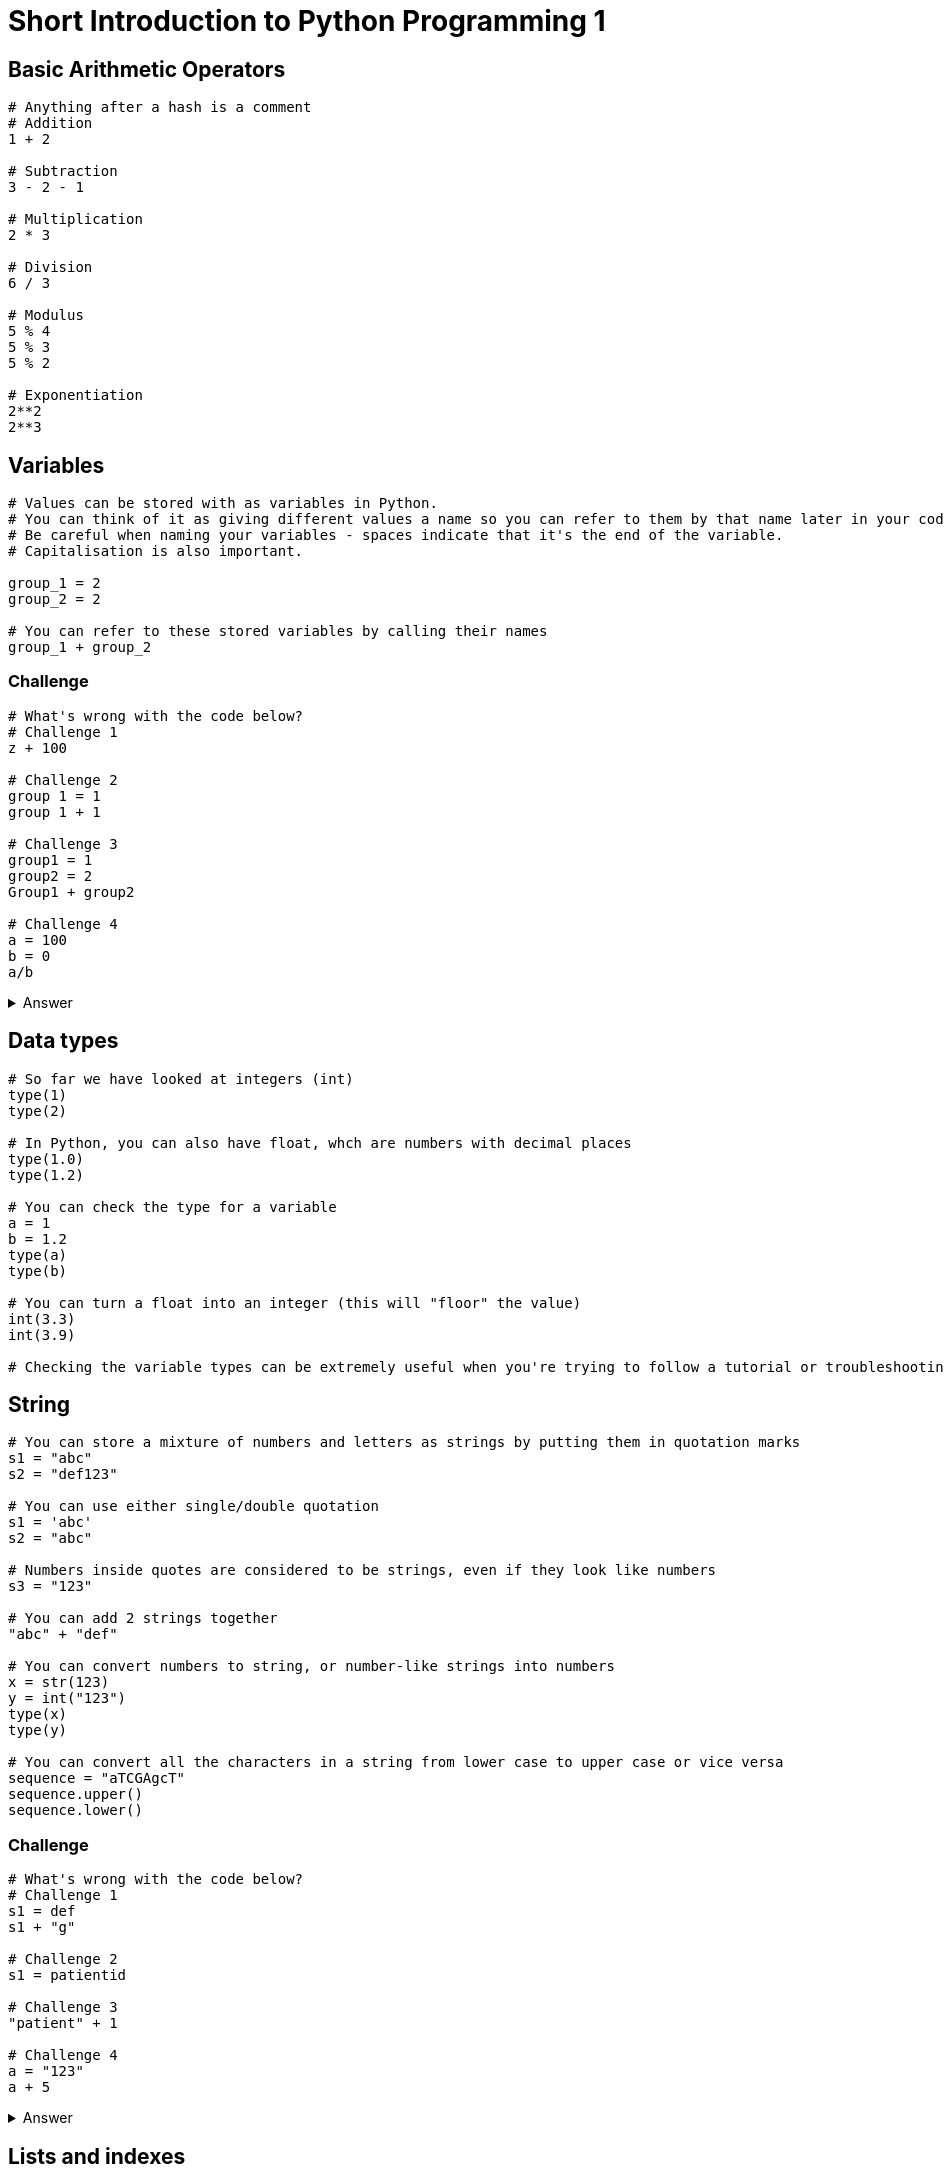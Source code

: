 = Short Introduction to Python Programming 1

== Basic Arithmetic Operators

[source,python]
----
# Anything after a hash is a comment
# Addition
1 + 2 

# Subtraction
3 - 2 - 1

# Multiplication
2 * 3

# Division
6 / 3

# Modulus 
5 % 4
5 % 3
5 % 2

# Exponentiation
2**2
2**3
----

== Variables
[source,python]
----
# Values can be stored with as variables in Python. 
# You can think of it as giving different values a name so you can refer to them by that name later in your code.
# Be careful when naming your variables - spaces indicate that it's the end of the variable. 
# Capitalisation is also important.

group_1 = 2
group_2 = 2

# You can refer to these stored variables by calling their names
group_1 + group_2

----

=== Challenge
[source,python]
----
# What's wrong with the code below?
# Challenge 1
z + 100

# Challenge 2
group 1 = 1
group 1 + 1

# Challenge 3
group1 = 1
group2 = 2
Group1 + group2

# Challenge 4
a = 100
b = 0
a/b
----
.Answer
[%collapsible]
====
[source,python]
----
# Challenge 1: z hasn't been defined (you haven't assigned a value to z)
# Challenge 2: There is a space in the variable name "group 1" - should be "group1" or "group_1"
# Challenge 3: "Group1" in should be spelt as "group1" in the line that says Group1 + group2
# Challenge 4: In mathematics, any values divided by zero is undefined.
----
====

== Data types
[source,python]
----
# So far we have looked at integers (int)
type(1)
type(2)

# In Python, you can also have float, whch are numbers with decimal places
type(1.0)
type(1.2)

# You can check the type for a variable
a = 1
b = 1.2
type(a)
type(b)

# You can turn a float into an integer (this will "floor" the value)
int(3.3)
int(3.9)

# Checking the variable types can be extremely useful when you're trying to follow a tutorial or troubleshooting.
----

== String
[source,python]
----
# You can store a mixture of numbers and letters as strings by putting them in quotation marks
s1 = "abc"
s2 = "def123"

# You can use either single/double quotation
s1 = 'abc'
s2 = "abc"

# Numbers inside quotes are considered to be strings, even if they look like numbers
s3 = "123"

# You can add 2 strings together
"abc" + "def"

# You can convert numbers to string, or number-like strings into numbers
x = str(123)
y = int("123")
type(x)
type(y)

# You can convert all the characters in a string from lower case to upper case or vice versa
sequence = "aTCGAgcT"
sequence.upper()
sequence.lower()

----

=== Challenge
[source,python]
----
# What's wrong with the code below?
# Challenge 1
s1 = def
s1 + "g"

# Challenge 2
s1 = patientid

# Challenge 3
"patient" + 1

# Challenge 4
a = "123"
a + 5

----
.Answer
[%collapsible]
====
[source,python]
----
# Challenge 1: "def" should be inside quotation marks.
# Challenge 2: "patientid" should be inside quotation marks.
# Challenge 3: "patient" is a string and cannot be added to numbers.
# Challenge 4: "123" is a string (because it's inside quotation marks), 
#              and therefore cannot be added to numbers.
----
====

== Lists and indexes
[source,python]
----
# You can store multiple values into a list
my_list = [1, 2, 3, 4]

# The values don't have to be the same type
my_list = [1, "a", "b", 2]

# You can find out the length of a list 
len(my_list)

# You can specify elements you want to include from a list [start_index : end_index_plus_1]
my_list[0:2]

# You can refer to different elements of the list by referring to its index
# In Python index starts with 0
my_list[0]
my_list[2]

# You can also refer to the index of a specific character in a string
my_sequence = "ATCG"
my_sequence[0]

# However, you cannot do the same with numbers
a = 123
a[0]
----


=== Challenge
[source,python]
----
# Challenge 1: Add the second element of both a and b to form the string "A2"
a = ["A", "A", "B"]
b = [1, 2, 4]

# Challenge 2: a) How many amino acid residues are there in this sequence. 
#              b) How many are there that's left over (i.e. less than 3 so don't form a codon). 
#              c) Please store the sequence code for codons (i.e. remove the nucleotides that don't form a condon). 
# Please write it in a way that you can change the sequence value into anything and would still work.
sequence = "ATGTTTGTTTTTCTTGTTTT"

----
.Answer
[%collapsible]
====
[source,python]
----
# Challenge 1: 
a[1] + str(b[1])
# Challenge 2: 
# a) The length of the sequence is 20, so there are 6 amino acid residues
int(len(sequence) / 3)
# b) The left overs from the division can be found through %
len(sequence) % 3
# c) You can use the answer from A to find the length of the sequence that form codons
num_residue = int(len(sequence) / 3)
new_sequence = sequence[0:(num_residue * 3 )]

----
====

== Dictionary
[source,python]
----
# You can use dictionary to store key:value pairs
# For example, you can use a dictionary to store the information on complementrary sequences
complement = { 'A': 'T',
                'T' : 'A',
                'C' : 'G',
                'G' : 'C' }
complement["A"]
complement["T"]

# key:value pairs in dictionary is useful for fast lookup
# The values in a dictionary can be a single value, another dictionary or a list.
# For example, you can store all the patient information using patient ID as key, and to retrieve the data
# Note that it's colon between key and value, not equal symbol.
patient_metadata = { 'Sub1' : {'age' : 60, 'gender' : 'M'},
                     'Sub2' : {'age' : 30, 'gender' : 'F'}, 
                     'Sub3' : {'age' : 45, 'gender' : 'F'},   }
patient_metadata['Sub2']['age'] 

----

=== Challenge
[source,python]
----
# Challenge 1: (fix the code below)
gender_convert = {"M" = "male", "F"= "female"}
# Challenge 2: Given the patient_metadata dictionary above, 
# write code that will print out the patient age and gender in a continuous sentence
# For example, "Sub1 is 60 year-old and male."
# Hint 1 - set a variable that store each of the variables
patient_interest = "Sub1"
# Hint 2 - complete the line below
patient_interest_age = 
# Hint 3 - complete the line below
patient_interest_gender = 
# Hint 4 - you would need to make a dictionary that translate M and F in to male and female for patient_interest_gender.

# Hint 5 - put everything together (fix the error below)
patient_interest + " is " + patient_interest_age + " year-old and " + patient_interest_gender + "."

----
.Answer
[%collapsible]
====
[source,python]
----
# Challenge 1: Should be colons between key and values
gender_convert = {"M" : "male", "F" : "female"}

# Challenge 2:
# Hint 1 - set a variable that store each of the variables
patient_interest = "Sub1"
# Hint 2 - complete the line below
patient_interest_age = patient_metadata[patient_interest]["age"]
# Hint 3 - complete the line below
patient_interest_gender = patient_metadata[patient_interest]["gender"]
# Hint 4 - you would need to make a dictionary that translate M and F in to male and female for patient_interest_gender.
gender_convert = {"M" : "male", "F" : "female"}
patient_interest_gender = gender_convert[patient_interest_gender]

# Hint 5 - put everything together (fix the error below)
patient_interest + " is " + str(patient_interest_age) + " year-old and " + patient_interest_gender + "."

----
====

=== Loop
[source,python]
----
my_sequence = "ATCG"
# You can convert a string into a list 
my_sequence = list(my_sequence)
my_sequence

# By using loop, you can go through each element in a list.
for nucleotide in sequence:
    print("the current nucleotide is :" + nucleotide)

# You can also loop through indexes 
# range creates a sequence of number, starting with the first number and ends 
# just before the second number with 1 increment. 
# For example, range(0,3) makes a sequence of 0, 1, 2. It's a bit like lists,
# but it's not a list (try checking its type using type). 
# By default the first number is zero, 
# so range(3) and range(0,3) are the same thing.
for idx in range(0,len(sequence)):
    nucleotide = sequence[idx]
    print("The current nucleotide is :" + nucleotide)

# The indentation (number of spaces before the line) 
# indicate which part of the code is within a loop 
for nucleotide in sequence:
    nucleotide = sequence[idx]
print("The current nucleotide is :" + nucleotide)

# You can use existing libraries to find out all files/folders in a folder 
# Import library
import os
# List files in a directory
# The slashes need to forward slash (i.e. /)
# Replace the below with a folder in your computer
folder = "C:/Users/shihb/local_documents"
# list the directories in your folder
folder_content = os.listdir(folder)
# Loop through each directory
for current_content in folder_content:
    print(current_content)
    
----

=== Challenge
[source,python]
----
## Challenge 1: Loop through the variables below and print out the index, 
# corresponding nucleotide and quality at the same time duing each loop 
# (i.e. loop 0: A9, loop 1: T=, loop 2: CA, loop 3: GA )
sequence = "ATCG"
sequence_quality = "9=AA"
# Hint: Loop through indexes

## Challenge 2: Please make a string that contains the complementary sequence for "ATCGGC".
# Hint: Look back on what was covered in dictionary and lists.

----
.Answer
[%collapsible]
====
[source,python]
----
## Challenge 1
# Looping through indexes allows you to loop through 2 different lists/strings at the same time
sequence = "ATCG"
sequence_quality = "9=AA"
for idx in range(len(sequence)):
    current_nucletide = sequence[idx]
    current_quality = sequence_quality[idx]
    # Store the sentence to print out
    # You can use %s to substitute string %d to substitute digit 
    # and put all your variables in %(var1, var2, var3) 
    print("Loop " + str(idx) + ": " + current_nucletide + current_quality)

## Challenge 2: 
# Make a dictionary that converts nucleotide to its complement
complement = { 'A': 'T',
                'T' : 'A',
                'C' : 'G',
                'G' : 'C' }
# Declare an empty list
complement_sequence = []
# Loop through the sequence 
sequence = "ATCGGC"
for nucleotide in sequence:
    complement_nucleotide = complement[nucleotide]
    complement_sequence.append(complement_nucleotide)
# Join the list back into a string
complement_sequence = "".join(complement_sequence)
complement_sequence

----
====

== Nested loop 
[source,python]
----
# You can have a loop within a loop. 
mouse_id = ["A", "B", "C"]
treatment_day = [1, 2, 3]
# Loop through mouse
for current_id in mouse_id:
    current_mouse = "Mouse" + current_id
    # Loop through treatment
    for current_day in treatment_day:
        # Remember to turn integers into string
        current_day = "Day" + str(current_day)
        print(current_mouse + " " + current_day)

----

=== Challenge
[source,python]
----
## Challenge 1: Loop through A to H and 1 to 12 to print out 
# every well in a 96-well plate (i.e. A1, A2... H11, H12)

## Challenge 2: Why does the below not give me the correct combination of Mouse and Day 
# (i.e. why is Mouse A always matched with Day 1)?
mouse_id = ["A", "B", "C"]
treatment_day = [1, 2, 3]
# Loop through mouse
for idx in range(len(mouse_id)):
    # Loop through treatment
    for idx in range(len(treatment_day)):
        current_mouse = "Mouse" + mouse_id[idx]
        current_day = "Day" + str(treatment_day[idx])
        print(current_mouse + " " + current_day)

## Challnge 3: Why does the below only print some of the mouse-day combinations
mouse_id = ["A", "B", "C"]
treatment_day = [1, 2, 3]
# Loop through mouse
for current_id in mouse_id:
    current_mouse = "Mouse" + current_id
    # Loop through treatment
    for current_day in treatment_day:
        # Remember to turn integers into string
        current_day = "Day" + str(current_day)
    print(current_mouse + " " + current_day)
----

.Answer
[%collapsible]
====
[source,python]
----
## Challenge 1:
letters = "ABCDEFGH"
for letter in letters:
    for number in range(1,13):
        print(letter + str(number))


## Challenge 2: the index for looping through mouse and treatment are the same (idx). 
# The current_mouse should be defined within the mouse loop - 
# it's instead defined within the treatment_day loop, 
# therefore using the idx in the treatment_day loop.
mouse_id = ["A", "B", "C"]
treatment_day = [1, 2, 3]
# Loop through mouse
for idx in range(len(mouse_id)):
    current_mouse = "Mouse" + mouse_id[idx]
    # Loop through treatment
    for idx in range(len(treatment_day)):
        current_day = "Day" + str(treatment_day[idx])
        print(current_mouse + " " + current_day)


## Challnge 3: The indentation indicate which loop the code is in - 
# the print line was in the same block as mouse, 
# so it would only print the line after running through all loops for the treatment_day, 
# hence all lines printed out are on Day3. Corrected code below
# Loop through mouse
for current_id in mouse_id:
    current_mouse = "Mouse" + current_id
    # Loop through treatment
    for current_day in treatment_day:
        # Remember to turn integers into string
        current_day = "Day" + str(current_day)
        # This line need to have the correct indentation to indicate that it's within the treatment_day loop
        print(current_mouse + " " + current_day)
----
====
